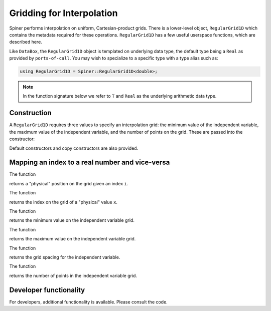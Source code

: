 .. _interpolation:

Gridding for Interpolation
===========================

Spiner performs interpolation on uniform, Cartesian-product
grids. There is a lower-level object, ``RegularGrid1D`` which contains
the metadata required for these operations. ``RegularGrid1D`` has a
few useful userspace functions, which are described here.

Like ``DataBox``, the ``RegularGrid1D`` object is templated on
underlying data type, the default type being a ``Real`` as provided by
``ports-of-call``. You may wish to specialize to a specific type with
a type alias such as:

.. code-block:: cpp

   using RegularGrid1D = Spiner::RegularGrid1D<double>;

.. note::
   In the function signature below we refer to ``T`` and ``Real`` as
   the underlying arithmetic data type.

Construction
^^^^^^^^^^^^^

A ``RegularGrid1D`` requires three values to specify an interpolation
grid: the minimum value of the independent variable, the maximum value
of the independent variable, and the number of points on the
grid. These are passed into the constructor:

.. cpp:function:: RegularGrid1D::RegularGrid1D(T min, T max, size_t N);

Default constructors and copy constructors are also provided.

Mapping an index to a real number and vice-versa
^^^^^^^^^^^^^^^^^^^^^^^^^^^^^^^^^^^^^^^^^^^^^^^^^

The function

.. cpp:function:: T RegularGrid1D::x(const int i) const;

returns a "physical" position on the grid given an index ``i``.

The function

.. cpp:function:: int index(const T x) const;

returns the index on the grid of a "physical" value ``x``.

The function

.. cpp:function:: T min() const;

returns the minimum value on the independent variable grid.

The function

.. cpp:function:: T max() const;

returns the maximum value on the independent variable grid.

The function

.. cpp:function:: T dx() const;

returns the grid spacing for the independent variable.

The function

.. cpp:function:: int nPoints() const;

returns the number of points in the independent variable grid.

Developer functionality
^^^^^^^^^^^^^^^^^^^^^^^^

For developers, additional functionality is available. Please consult
the code.

